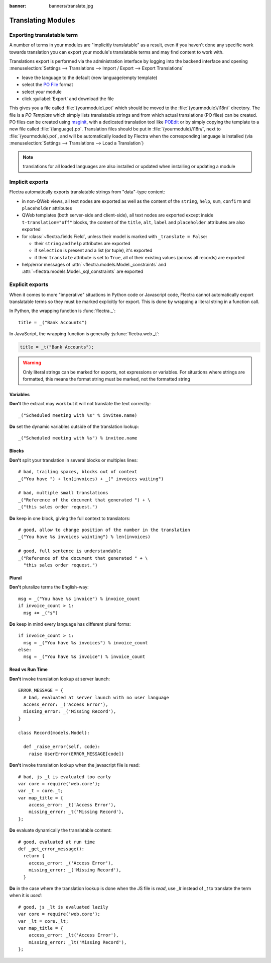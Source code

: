 :banner: banners/translate.jpg

.. _reference/translations:


===================
Translating Modules
===================

Exporting translatable term
===========================

A number of terms in your modules are "implicitly translatable" as a result,
even if you haven't done any specific work towards translation you can export
your module's translatable terms and may find content to work with.

.. todo:: needs technical features

Translations export is performed via the administration interface by logging into
the backend interface and opening :menuselection:`Settings --> Translations
--> Import / Export --> Export Translations`

* leave the language to the default (new language/empty template)
* select the `PO File`_ format
* select your module
* click :guilabel:`Export` and download the file

.. image:: translations/po-export.*
    :align: center
    :width: 75%

This gives you a file called :file:`{yourmodule}.pot` which should be moved to
the :file:`{yourmodule}/i18n/` directory. The file is a *PO Template* which
simply lists translatable strings and from which actual translations (PO files)
can be created. PO files can be created using msginit_, with a dedicated
translation tool like POEdit_ or by simply copying the template to a new file
called :file:`{language}.po`. Translation files should be put in
:file:`{yourmodule}/i18n/`, next to :file:`{yourmodule}.pot`, and will be
automatically loaded by Flectra when the corresponding language is installed (via
:menuselection:`Settings --> Translations --> Load a Translation`)

.. note:: translations for all loaded languages are also installed or updated
          when installing or updating a module

Implicit exports
================

Flectra automatically exports translatable strings from "data"-type content:

* in non-QWeb views, all text nodes are exported as well as the content of
  the ``string``, ``help``, ``sum``, ``confirm`` and ``placeholder``
  attributes
* QWeb templates (both server-side and client-side), all text nodes are
  exported except inside ``t-translation="off"`` blocks, the content of the
  ``title``, ``alt``, ``label`` and ``placeholder`` attributes are also
  exported
* for :class:`~flectra.fields.Field`, unless their model is marked with
  ``_translate = False``:

  * their ``string`` and ``help`` attributes are exported
  * if ``selection`` is present and a list (or tuple), it's exported
  * if their ``translate`` attribute is set to ``True``, all of their existing
    values (across all records) are exported
* help/error messages of :attr:`~flectra.models.Model._constraints` and
  :attr:`~flectra.models.Model._sql_constraints` are exported

Explicit exports
================

When it comes to more "imperative" situations in Python code or Javascript
code, Flectra cannot automatically export translatable terms so they
must be marked explicitly for export. This is done by wrapping a literal
string in a function call.

In Python, the wrapping function is :func:`flectra._`::

    title = _("Bank Accounts")

In JavaScript, the wrapping function is generally :js:func:`flectra.web._t`:

.. code-block:: javascript

    title = _t("Bank Accounts");

.. warning::

    Only literal strings can be marked for exports, not expressions or
    variables. For situations where strings are formatted, this means the
    format string must be marked, not the formatted string


Variables
^^^^^^^^^
**Don't** the extract may work but it will not translate the text correctly::

    _("Scheduled meeting with %s" % invitee.name)

**Do** set the dynamic variables outside of the translation lookup::

    _("Scheduled meeting with %s") % invitee.name


Blocks
^^^^^^
**Don't** split your translation in several blocks or multiples lines::

    # bad, trailing spaces, blocks out of context
    _("You have ") + len(invoices) + _(" invoices waiting")

    # bad, multiple small translations
    _("Reference of the document that generated ") + \
    _("this sales order request.")

**Do** keep in one block, giving the full context to translators::

    # good, allow to change position of the number in the translation
    _("You have %s invoices wainting") % len(invoices)

    # good, full sentence is understandable
    _("Reference of the document that generated " + \
      "this sales order request.")

Plural
^^^^^^
**Don't** pluralize terms the English-way::

    msg = _("You have %s invoice") % invoice_count
    if invoice_count > 1:
      msg += _("s")

**Do** keep in mind every language has different plural forms::

    if invoice_count > 1:
      msg = _("You have %s invoices") % invoice_count
    else:
      msg = _("You have %s invoice") % invoice_count

Read vs Run Time
^^^^^^^^^^^^^^^^

**Don't** invoke translation lookup at server launch::

    ERROR_MESSAGE = {
      # bad, evaluated at server launch with no user language
      access_error: _('Access Error'),
      missing_error: _('Missing Record'),
    }

    class Record(models.Model):

      def _raise_error(self, code):
        raise UserError(ERROR_MESSAGE[code])

**Don't** invoke translation lookup when the javascript file is read::

    # bad, js _t is evaluated too early
    var core = require('web.core');
    var _t = core._t;
    var map_title = {
        access_error: _t('Access Error'),
        missing_error: _t('Missing Record'),
    };

**Do** evaluate dynamically the translatable content::

    # good, evaluated at run time
    def _get_error_message():
      return {
        access_error: _('Access Error'),
        missing_error: _('Missing Record'),
      }

**Do** in the case where the translation lookup is done when the JS file is
*read*, use `_lt` instead of `_t` to translate the term when it is *used*::

    # good, js _lt is evaluated lazily
    var core = require('web.core');
    var _lt = core._lt;
    var map_title = {
        access_error: _lt('Access Error'),
        missing_error: _lt('Missing Record'),
    };


.. _PO File: http://en.wikipedia.org/wiki/Gettext#Translating
.. _msginit: http://www.gnu.org/software/gettext/manual/gettext.html#Creating
.. _POEdit: http://poedit.net/
